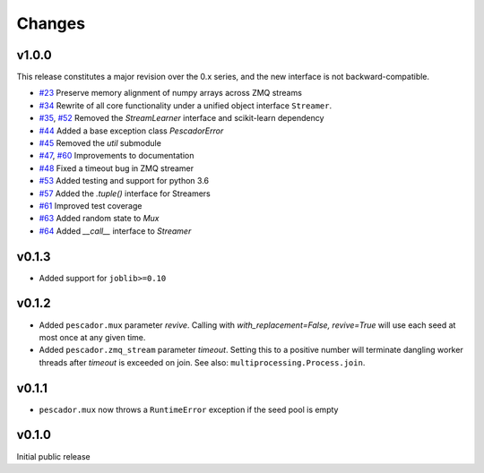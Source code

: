 Changes
=======

v1.0.0
------
This release constitutes a major revision over the 0.x series, and the new interface
is not backward-compatible.

- `#23`_ Preserve memory alignment of numpy arrays across ZMQ streams
- `#34`_ Rewrite of all core functionality under a unified object interface ``Streamer``.
- `#35`_, `#52`_ Removed the `StreamLearner` interface and scikit-learn dependency
- `#44`_ Added a base exception class `PescadorError`
- `#45`_ Removed the `util` submodule
- `#47`_, `#60`_ Improvements to documentation
- `#48`_ Fixed a timeout bug in ZMQ streamer
- `#53`_ Added testing and support for python 3.6
- `#57`_ Added the `.tuple()` interface for Streamers
- `#61`_ Improved test coverage
- `#63`_ Added random state to `Mux`
- `#64`_ Added `__call__` interface to `Streamer`


.. _#64: https://github.com/pescadores/pescador/pull/64
.. _#63: https://github.com/pescadores/pescador/pull/63
.. _#61: https://github.com/pescadores/pescador/pull/61
.. _#57: https://github.com/pescadores/pescador/pull/57
.. _#53: https://github.com/pescadores/pescador/pull/53
.. _#48: https://github.com/pescadores/pescador/pull/48
.. _#60: https://github.com/pescadores/pescador/pull/60
.. _#47: https://github.com/pescadores/pescador/pull/47
.. _#45: https://github.com/pescadores/pescador/pull/45
.. _#44: https://github.com/pescadores/pescador/pull/44
.. _#52: https://github.com/pescadores/pescador/pull/52
.. _#35: https://github.com/pescadores/pescador/pull/35
.. _#34: https://github.com/pescadores/pescador/pull/34
.. _#23: https://github.com/pescadores/pescador/pull/23

v0.1.3
------
- Added support for ``joblib>=0.10``

v0.1.2
------

- Added ``pescador.mux`` parameter `revive`.  Calling with `with_replacement=False, revive=True`
  will use each seed at most once at any given time.
- Added ``pescador.zmq_stream`` parameter `timeout`. Setting this to a positive number will terminate
  dangling worker threads after `timeout` is exceeded on join.  See also: ``multiprocessing.Process.join``.

v0.1.1
------

- ``pescador.mux`` now throws a ``RuntimeError`` exception if the seed pool is empty


v0.1.0
------
Initial public release

